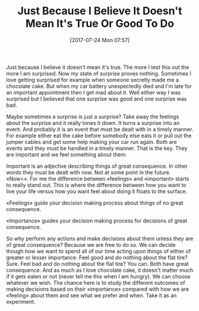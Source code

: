 #+BLOG: wisdomandwonder
#+POSTID: 10616
#+ORG2BLOG:
#+DATE: [2017-07-24 Mon 07:57]
#+OPTIONS: toc:nil num:nil todo:nil pri:nil tags:nil ^:nil
#+CATEGORY: Article
#+TAGS: Yoga, philosophy, Health, Happiness,
#+TITLE: Just Because I Believe It Doesn't Mean It's True Or Good To Do

Just because I believe it doesn't mean it's true. The more I test this out the
more I am surprised. Now my state of surprise proves nothing. Sometimes I love
getting surprised for example when someone secretly made me a chocolate cake.
But when my car battery unexpectedly died and I'm late for an important
appointment then I get mad about it. Well either way I was surprised but I
believed that one surprise was good and one surprise was bad.

#+HTML: <!--more-->

Maybe sometimes a surprise is just a surprise? Take away the feelings about
the surprise and it really tones it down. It turns a surprise into an event.
And probably it is an event that must be dealt with in a timely manner. For
example either eat the cake before somebody else eats it or pull out the
jumper cables and get some help making your car run again. Both are events and
they must be handled in a timely manner. That is the key. They are important
and we feel something about them.

Important is an adjective describing things of great consequence. In other
words they must be dealt with now. Not at some point in the future. \laquo{}Now<\raquo{}.
For me the difference between \laquo{}feelings\raquo{} and \laquo{}important\raquo{} starts to really
stand out. This is where the difference between how you want to live your life
versus how you want feel about doing it floats to the surface.

\laquo{}Feelings\raquo{} guide your decision making process about things of no great
consequence.

\laquo{}Importance\raquo{} guides your decision making process for decisions of great
consequence.

So why perform any actions and make decisions about them unless they are of
great consequence? Because we are free to do so. We can decide though how we
want to spend all of our time acting upon things of either of greater or
lesser importance. Feel good and do nothing about the flat tire? Sure. Feel
bad and do nothing about the flat tire? You can. Both have great consequence.
And as much as I love chocolate cake, it doesn't matter much if it gets eaten
or not (never tell me this when I am hungry). We can choose whatever we wish.
The chance here is to study the different outcomes of making decisions based
on their \laquo{}importance\raquo{} compared with how we are \laquo{}feeling\raquo{} about them and see
what we prefer and when. Take it as an experiment.
